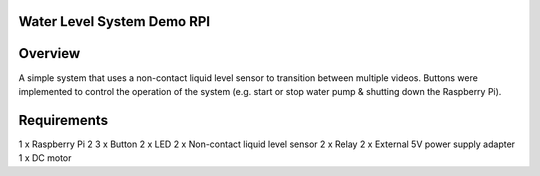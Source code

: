 Water Level System Demo RPI
***************************

Overview
********

A simple system that uses a non-contact liquid level sensor to transition between multiple videos. Buttons were implemented to control the operation of the system (e.g. start or stop water pump & shutting down the Raspberry Pi).

Requirements
************
1 x Raspberry Pi 2
3 x Button
2 x LED
2 x Non-contact liquid level sensor
2 x Relay
2 x External 5V power supply adapter
1 x DC motor
